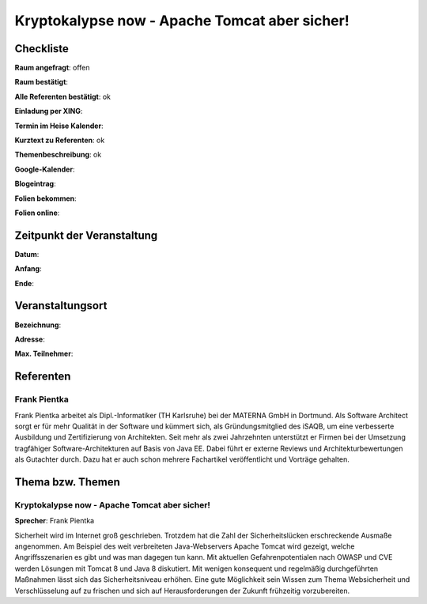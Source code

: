 Kryptokalypse now - Apache Tomcat aber sicher!
=================

Checkliste
----------

**Raum angefragt**: offen

**Raum bestätigt**:

**Alle Referenten bestätigt**: ok

**Einladung per XING**:

**Termin im Heise Kalender**:

**Kurztext zu Referenten**: ok

**Themenbeschreibung**: ok

**Google-Kalender**:

**Blogeintrag**:

**Folien bekommen**:

**Folien online**:

Zeitpunkt der Veranstaltung
---------------------------

**Datum**:

**Anfang**:

**Ende**:

Veranstaltungsort
-----------------

**Bezeichnung**:

**Adresse**:

**Max. Teilnehmer**:

Referenten
----------

Frank Pientka
~~~~~~
Frank Pientka arbeitet als Dipl.-Informatiker (TH Karlsruhe) 
bei der MATERNA GmbH in Dortmund. Als Software Architect 
sorgt er für mehr Qualität in der Software und kümmert sich, als Gründungsmitglied des iSAQB, um eine verbesserte Ausbildung 
und Zertifizierung von Architekten. Seit mehr als zwei Jahrzehnten
unterstützt er Firmen bei der Umsetzung tragfähiger 
Software-Architekturen auf Basis von Java EE.
Dabei führt er externe Reviews und Architekturbewertungen 
als Gutachter durch. Dazu hat er auch schon mehrere
Fachartikel veröffentlicht und Vorträge gehalten.

Thema bzw. Themen
-----------------

Kryptokalypse now - Apache Tomcat aber sicher!
~~~~~~~~~~~~~~~~~~~
**Sprecher**: Frank Pientka

Sicherheit wird im Internet groß geschrieben. Trotzdem hat die 
Zahl der Sicherheitslücken erschreckende Ausmaße angenommen. Am 
Beispiel des weit verbreiteten Java-Webservers Apache Tomcat wird 
gezeigt, welche Angriffsszenarien es gibt und was man dagegen tun 
kann. Mit aktuellen Gefahrenpotentialen nach OWASP und CVE  
werden Lösungen mit Tomcat 8 und Java 8 diskutiert.  Mit wenigen 
konsequent und regelmäßig durchgeführten Maßnahmen lässt sich das 
Sicherheitsniveau erhöhen. Eine gute Möglichkeit sein Wissen zum Thema 
Websicherheit und Verschlüsselung auf zu frischen und sich auf 
Herausforderungen der Zukunft frühzeitig vorzubereiten.
